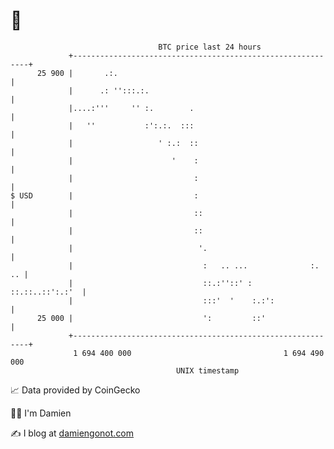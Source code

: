* 👋

#+begin_example
                                    BTC price last 24 hours                    
                +------------------------------------------------------------+ 
         25 900 |       .:.                                                  | 
                |      .: '':::.:.                                           | 
                |....:'''     '' :.        .                                 | 
                |   ''           :':.:.  :::                                 | 
                |                   ' :.:  ::                                | 
                |                      '    :                                | 
                |                           :                                | 
   $ USD        |                           :                                | 
                |                           ::                               | 
                |                           ::                               | 
                |                            '.                              | 
                |                             :   .. ...              :.  .. | 
                |                             ::.:''::' :    ::.::..::':.:'  | 
                |                             :::'  '    :.:':               | 
         25 000 |                             ':         ::'                 | 
                +------------------------------------------------------------+ 
                 1 694 400 000                                  1 694 490 000  
                                        UNIX timestamp                         
#+end_example
📈 Data provided by CoinGecko

🧑‍💻 I'm Damien

✍️ I blog at [[https://www.damiengonot.com][damiengonot.com]]
